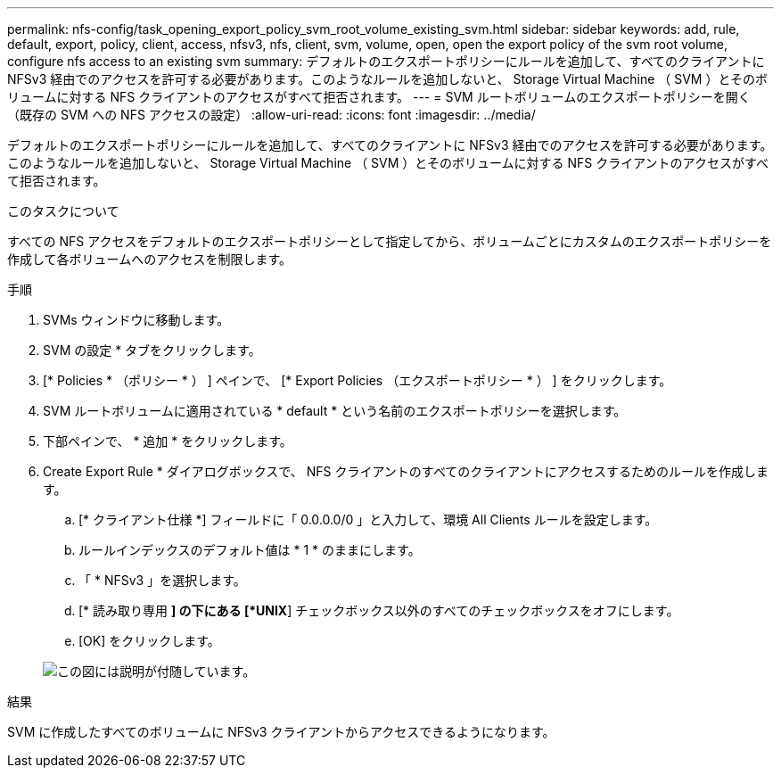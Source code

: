 ---
permalink: nfs-config/task_opening_export_policy_svm_root_volume_existing_svm.html 
sidebar: sidebar 
keywords: add, rule, default, export, policy, client, access, nfsv3, nfs, client, svm, volume, open, open the export policy of the svm root volume, configure nfs access to an existing svm 
summary: デフォルトのエクスポートポリシーにルールを追加して、すべてのクライアントに NFSv3 経由でのアクセスを許可する必要があります。このようなルールを追加しないと、 Storage Virtual Machine （ SVM ）とそのボリュームに対する NFS クライアントのアクセスがすべて拒否されます。 
---
= SVM ルートボリュームのエクスポートポリシーを開く（既存の SVM への NFS アクセスの設定）
:allow-uri-read: 
:icons: font
:imagesdir: ../media/


[role="lead"]
デフォルトのエクスポートポリシーにルールを追加して、すべてのクライアントに NFSv3 経由でのアクセスを許可する必要があります。このようなルールを追加しないと、 Storage Virtual Machine （ SVM ）とそのボリュームに対する NFS クライアントのアクセスがすべて拒否されます。

.このタスクについて
すべての NFS アクセスをデフォルトのエクスポートポリシーとして指定してから、ボリュームごとにカスタムのエクスポートポリシーを作成して各ボリュームへのアクセスを制限します。

.手順
. SVMs ウィンドウに移動します。
. SVM の設定 * タブをクリックします。
. [* Policies * （ポリシー * ） ] ペインで、 [* Export Policies （エクスポートポリシー * ） ] をクリックします。
. SVM ルートボリュームに適用されている * default * という名前のエクスポートポリシーを選択します。
. 下部ペインで、 * 追加 * をクリックします。
. Create Export Rule * ダイアログボックスで、 NFS クライアントのすべてのクライアントにアクセスするためのルールを作成します。
+
.. [* クライアント仕様 *] フィールドに「 0.0.0.0/0 」と入力して、環境 All Clients ルールを設定します。
.. ルールインデックスのデフォルト値は * 1 * のままにします。
.. 「 * NFSv3 」を選択します。
.. [* 読み取り専用 *] の下にある [*UNIX*] チェックボックス以外のすべてのチェックボックスをオフにします。
.. [OK] をクリックします。


+
image::../media/export_rule_for_root_volume_nfs.gif[この図には説明が付随しています。]



.結果
SVM に作成したすべてのボリュームに NFSv3 クライアントからアクセスできるようになります。
